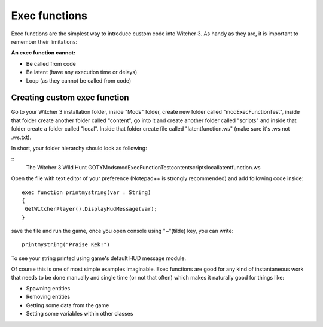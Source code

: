 Exec functions
===========================

Exec functions are the simplest way to introduce custom code into Witcher 3. As handy as they are, it is important to remember their limitations:


**An exec function cannot:**

- Be called from code
- Be latent (have any execution time or delays)
- Loop (as they cannot be called from code)


Creating custom exec function
-------

Go to your Witcher 3 installation folder, inside "Mods" folder, create new folder called "modExecFunctionTest", 
inside that folder create another folder called "content", go into it and create another folder called "scripts" and inside that folder create a folder called "local".
Inside that folder create file called "latentfunction.ws" (make sure it's .ws not .ws.txt).

In short, your folder hierarchy should look as following:

::
 The Witcher 3 Wild Hunt GOTY\Mods\modExecFunctionTest\content\scripts\local\latentfunction.ws

Open the file with text editor of your preference (Notepad++ is strongly recommended)
and add following code inside:
::
 exec function printmystring(var : String)
 {
  GetWitcherPlayer().DisplayHudMessage(var);
 }
::

save the file and run the game, once you open console using "~"(tilde) key, you can write:
::
 printmystring("Praise Kek!")

To see your string printed using game's default HUD message module.

Of course this is one of most simple examples imaginable. Exec functions are good for any kind of instantaneous work that needs
to be done manually and single time (or not that often) which makes it naturally good for things like:

- Spawning entities
- Removing entities
- Getting some data from the game
- Setting some variables within other classes
